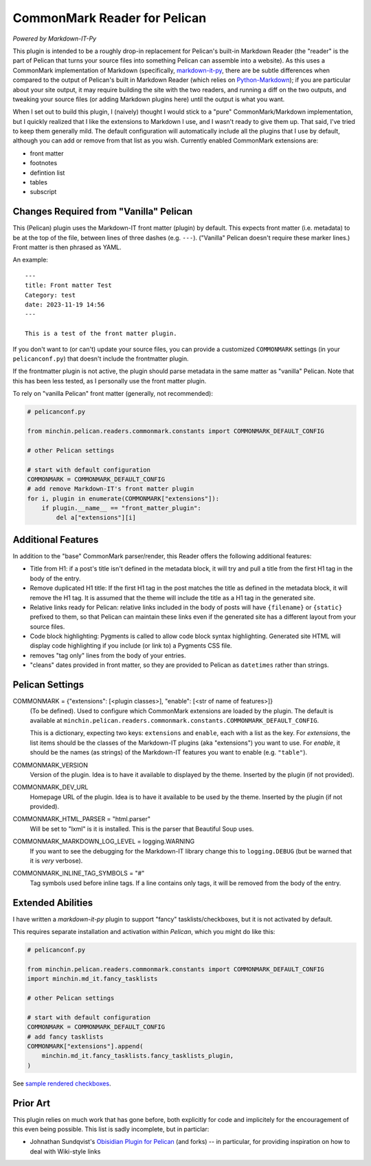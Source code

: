 CommonMark Reader for Pelican
=============================

*Powered by Markdown-IT-Py*

This plugin is intended to be a roughly drop-in replacement for Pelican's
built-in Markdown Reader (the "reader" is the part of Pelican that turns your
source files into something Pelican can assemble into a website). As this uses
a CommonMark implementation of Markdown (specifically, `markdown-it-py
<https://github.com/executablebooks/markdown-it-py>`_, there are be subtle
differences when compared to the output of Pelican's built in Markdown Reader
(which relies on `Python-Markdown <https://python-markdown.github.io/>`_);
if you are particular about your site output, it may require building the site
with the two readers, and running a diff on the two outputs, and tweaking your
source files (or adding Markdown plugins here) until the output is what you
want.

When I set out to build this plugin, I (naively) thought I would stick to a
"pure" CommonMark/Markdown implementation, but I quickly realized that I like
the extensions to Markdown I use, and I wasn't ready to give them up. That
said, I've tried to keep them generally mild. The default configuration will
automatically include all the plugins that I use by default, although you can
add or remove from that list as you wish. Currently enabled CommonMark
extensions are:

- front matter
- footnotes
- defintion list
- tables
- subscript

Changes Required from "Vanilla" Pelican
---------------------------------------

This (Pelican) plugin uses the Markdown-IT front matter (plugin) by default.
This expects front matter (i.e. metadata) to be at the top of the file, between
lines of three dashes (e.g. ``---``). ("Vanilla" Pelican doesn't require these
marker lines.) Front matter is then phrased as YAML.

An example::

  ---
  title: Front matter Test
  Category: test
  date: 2023-11-19 14:56
  ---

  This is a test of the front matter plugin.

If you don't want to (or can't) update your source files, you can provide a
customized ``COMMONMARK`` settings (in your ``pelicanconf.py``) that doesn't
include the frontmatter plugin.

If the frontmatter plugin is not active, the plugin should parse metadata in
the same matter as "vanilla" Pelican. Note that this has been less tested, as I
personally use the front matter plugin.

To rely on "vanilla Pelican" front matter (generally, not recommended):

.. code-block:: python

    # pelicanconf.py

    from minchin.pelican.readers.commonmark.constants import COMMONMARK_DEFAULT_CONFIG

    # other Pelican settings

    # start with default configuration
    COMMONMARK = COMMONMARK_DEFAULT_CONFIG
    # add remove Markdown-IT's front matter plugin
    for i, plugin in enumerate(COMMONMARK["extensions"]):
        if plugin.__name__ == "front_matter_plugin":
            del a["extensions"][i]

Additional Features
-------------------

In addition to the "base" CommonMark parser/render, this Reader offers the
following additional features:

- Title from H1: if a post's title isn't defined in the metadata block, it will
  try and pull a title from the first H1 tag in the body of the entry.
- Remove duplicated H1 title: If the first H1 tag in the post matches the title
  as defined in the metadata block, it will remove the H1 tag. It is assumed
  that the theme will include the title as a H1 tag in the generated site.
- Relative links ready for Pelican: relative links included in the body of
  posts will have ``{filename}`` or ``{static}`` prefixed to them, so that
  Pelican can maintain these links even if the generated site has a different
  layout from your source files.
- Code block highlighting: Pygments is called to allow code block syntax
  highlighting. Generated site HTML will display code highlighting if you
  include (or link to) a Pygments CSS file.
- removes "tag only" lines from the body of your entries.
- "cleans" dates provided in front matter, so they are provided to Pelican as
  ``datetimes`` rather than strings.

Pelican Settings
----------------

COMMONMARK = {"extensions": [<plugin classes>], "enable": [<str of name of features>]}
  (To be defined). Used to configure which CommonMark extensions are loaded by
  the plugin. The default is available at
  ``minchin.pelican.readers.commonmark.constants.COMMONMARK_DEFAULT_CONFIG``.

  This is a dictionary, expecting two keys: ``extensions`` and ``enable``, each
  with a list as the key. For *extensions*, the list items should be the
  classes of the Markdown-IT plugins (aka "extensions") you want to use. For
  *enable*, it should be the names (as strings) of the Markdown-IT features you
  want to enable (e.g. ``"table"``).

COMMONMARK_VERSION
  Version of the plugin. Idea is to have it available to displayed by the
  theme. Inserted by the plugin (if not provided).

COMMONMARK_DEV_URL
  Homepage URL of the plugin. Idea is to have it available to be used by the
  theme. Inserted by the plugin (if not provided).

COMMONMARK_HTML_PARSER = "html.parser"
  Will be set to "lxml" is it is installed. This is the parser that Beautiful
  Soup uses.

COMMONMARK_MARKDOWN_LOG_LEVEL = logging.WARNING
  If you want to see the debugging for the Markdown-IT library change this to
  ``logging.DEBUG`` (but be warned that it is *very* verbose).

COMMONMARK_INLINE_TAG_SYMBOLS = "#"
  Tag symbols used before inline tags. If a line contains only tags, it will be
  removed from the body of the entry.

Extended Abilities
------------------

I have written a *markdown-it-py* plugin to support "fancy"
tasklists/checkboxes, but it is not activated by default.

This requires separate installation and activation within *Pelican*, which you
might do like this:

.. code-block:: python

    # pelicanconf.py

    from minchin.pelican.readers.commonmark.constants import COMMONMARK_DEFAULT_CONFIG
    import minchin.md_it.fancy_tasklists

    # other Pelican settings

    # start with default configuration
    COMMONMARK = COMMONMARK_DEFAULT_CONFIG
    # add fancy tasklists
    COMMONMARK["extensions"].append(
        minchin.md_it.fancy_tasklists.fancy_tasklists_plugin,
    )

See `sample rendered checkboxes
<https://github.com/MinchinWeb/seafoam/blob/master/docs/screenshots/2.10.0/fancy-checkboxes.png>`_.


Prior Art
---------

This plugin relies on much work that has gone before, both explicitly for code
and implicitely for the encouragement of this even being possible. This list is
sadly incomplete, but in particlar:

- Johnathan Sundqvist's `Obisidian Plugin for Pelican
  <https://github.com/jonathan-s/pelican-obsidian>`_ (and forks) -- in
  particular, for providing inspiration on how to deal with Wiki-style links

.. To Implement/Fix
.. ----------------


